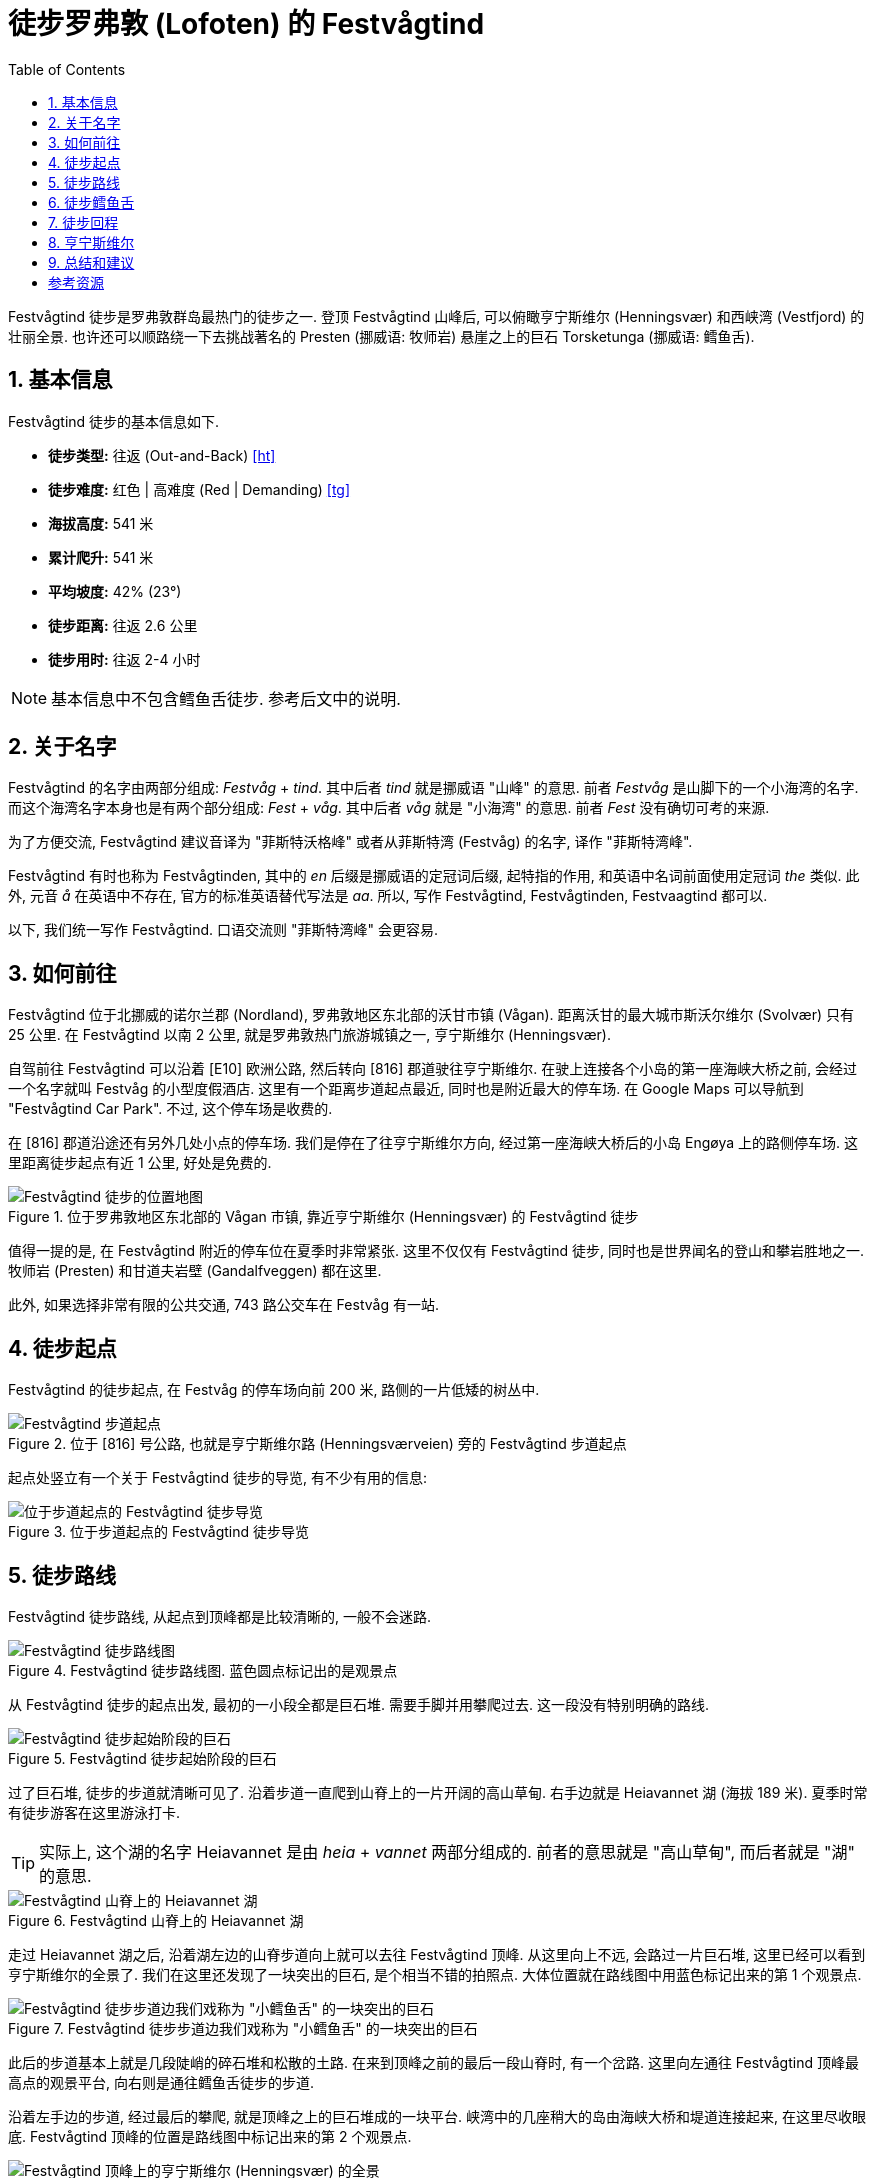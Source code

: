 = 徒步罗弗敦 (Lofoten) 的 Festvågtind
:page-subtitle: Hiking Festvågtind in Lofoten, Norway
:page-image: assets/images/2025/lofoten-faroe/hiking-festvaagtind/festvaagtind.webp
:page-date: 2025-07-05 12:00:00 +0200
:page-modified_time: 2025-10-16 08:00:00 +0800
:page-tags: [2025-Lofoten-Faroe, 欧洲, 北欧, 斯堪的纳维亚, 挪威, 罗弗敦, 徒步, 精选]
:page-categories: posts
:page-layout: post
:page-liquid:
:toc:
:sectnums:
:url-one-day-island-hopping-road-trip: {% post_url 2025-07-01-one-day-island-hopping-road-trip %}

Festvågtind 徒步是罗弗敦群岛最热门的徒步之一. 登顶 Festvågtind 山峰后, 可以俯瞰亨宁斯维尔 (Henningsvær) 和西峡湾 (Vestfjord) 的壮丽全景. 也许还可以顺路绕一下去挑战著名的 Presten (挪威语: 牧师岩) 悬崖之上的巨石 Torsketunga (挪威语: 鳕鱼舌).

[#hiking-facts]
== 基本信息

Festvågtind 徒步的基本信息如下.

* *徒步类型:* 往返 (Out-and-Back) <<ht>>
* *徒步难度:* 红色 | 高难度 (Red | Demanding) <<tg>>
* *海拔高度:* 541 米
* *累计爬升:* 541 米
* *平均坡度:* 42% (23°)
* *徒步距离:* 往返 2.6 公里
* *徒步用时:* 往返 2-4 小时

NOTE: 基本信息中不包含鳕鱼舌徒步. 参考后文中的说明.

[#about-name]
== 关于名字

Festvågtind 的名字由两部分组成: _Festvåg_ + _tind_. 其中后者 _tind_ 就是挪威语 "山峰" 的意思. 前者 _Festvåg_ 是山脚下的一个小海湾的名字. 而这个海湾名字本身也是有两个部分组成: _Fest_ +  _våg_. 其中后者 _våg_ 就是 "小海湾" 的意思. 前者 _Fest_ 没有确切可考的来源.

为了方便交流, Festvågtind 建议音译为 "菲斯特沃格峰" 或者从菲斯特湾 (Festvåg) 的名字, 译作 "菲斯特湾峰".

Festvågtind 有时也称为 Festvågtinden, 其中的 _en_ 后缀是挪威语的定冠词后缀, 起特指的作用, 和英语中名词前面使用定冠词 _the_ 类似. 此外, 元音 _å_ 在英语中不存在, 官方的标准英语替代写法是 _aa_. 所以, 写作 Festvågtind, Festvågtinden, Festvaagtind 都可以.

以下, 我们统一写作 Festvågtind. 口语交流则 "菲斯特湾峰" 会更容易.

[#getting-to-the-trailhead]
== 如何前往

Festvågtind 位于北挪威的诺尔兰郡 (Nordland), 罗弗敦地区东北部的沃甘市镇 (Vågan). 距离沃甘的最大城市斯沃尔维尔 (Svolvær) 只有 25 公里. 在 Festvågtind 以南 2 公里, 就是罗弗敦热门旅游城镇之一, 亨宁斯维尔 (Henningsvær).

自驾前往 Festvågtind 可以沿着 [E10] 欧洲公路, 然后转向 [816] 郡道驶往亨宁斯维尔. 在驶上连接各个小岛的第一座海峡大桥之前, 会经过一个名字就叫 Festvåg 的小型度假酒店. 这里有一个距离步道起点最近, 同时也是附近最大的停车场. 在 Google Maps 可以导航到 "Festvågtind Car Park". 不过, 这个停车场是收费的.

在 [816] 郡道沿途还有另外几处小点的停车场. 我们是停在了往亨宁斯维尔方向, 经过第一座海峡大桥后的小岛 Engøya 上的路侧停车场. 这里距离徒步起点有近 1 公里, 好处是免费的.

.位于罗弗敦地区东北部的 Vågan 市镇, 靠近亨宁斯维尔 (Henningsvær) 的 Festvågtind 徒步
image::assets/images/2025/lofoten-faroe/hiking-festvaagtind/getting-to-trailhead.webp[Festvågtind 徒步的位置地图]

值得一提的是, 在 Festvågtind 附近的停车位在夏季时非常紧张. 这里不仅仅有 Festvågtind 徒步, 同时也是世界闻名的登山和攀岩胜地之一. 牧师岩 (Presten) 和甘道夫岩壁 (Gandalfveggen) 都在这里.

此外, 如果选择非常有限的公共交通, 743 路公交车在 Festvåg 有一站.

[#trailhead]
== 徒步起点

Festvågtind 的徒步起点, 在 Festvåg 的停车场向前 200 米, 路侧的一片低矮的树丛中.

.位于 [816] 号公路, 也就是亨宁斯维尔路 (Henningsværveien) 旁的 Festvågtind 步道起点
image::assets/images/2025/lofoten-faroe/hiking-festvaagtind/trailhead.webp[Festvågtind 步道起点]

起点处竖立有一个关于 Festvågtind 徒步的导览, 有不少有用的信息:

.位于步道起点的 Festvågtind 徒步导览
image::assets/images/2025/lofoten-faroe/hiking-festvaagtind/guide-map.webp[位于步道起点的 Festvågtind 徒步导览]

[#trail-description]
== 徒步路线

Festvågtind 徒步路线, 从起点到顶峰都是比较清晰的, 一般不会迷路.

.Festvågtind 徒步路线图. 蓝色圆点标记出的是观景点
image::assets/images/2025/lofoten-faroe/hiking-festvaagtind/trail-route.webp[Festvågtind 徒步路线图]

从 Festvågtind 徒步的起点出发, 最初的一小段全都是巨石堆. 需要手脚并用攀爬过去. 这一段没有特别明确的路线.

.Festvågtind 徒步起始阶段的巨石
image::assets/images/2025/lofoten-faroe/hiking-festvaagtind/first-segment.webp[Festvågtind 徒步起始阶段的巨石]

过了巨石堆, 徒步的步道就清晰可见了. 沿着步道一直爬到山脊上的一片开阔的高山草甸. 右手边就是 Heiavannet 湖 (海拔 189 米). 夏季时常有徒步游客在这里游泳打卡.

TIP: 实际上, 这个湖的名字 Heiavannet 是由 _heia_ + _vannet_ 两部分组成的. 前者的意思就是 "高山草甸", 而后者就是 "湖" 的意思.

.Festvågtind 山脊上的 Heiavannet 湖
image::assets/images/2025/lofoten-faroe/hiking-festvaagtind/heiavannet.webp[Festvågtind 山脊上的 Heiavannet 湖]

走过 Heiavannet 湖之后, 沿着湖左边的山脊步道向上就可以去往 Festvågtind 顶峰. 从这里向上不远, 会路过一片巨石堆, 这里已经可以看到亨宁斯维尔的全景了. 我们在这里还发现了一块突出的巨石, 是个相当不错的拍照点. 大体位置就在路线图中用蓝色标记出来的第 1 个观景点.

.Festvågtind 徒步步道边我们戏称为 "小鳕鱼舌" 的一块突出的巨石
image::assets/images/2025/lofoten-faroe/hiking-festvaagtind/little-torsketunga.webp[Festvågtind 徒步步道边我们戏称为 "小鳕鱼舌" 的一块突出的巨石]

此后的步道基本上就是几段陡峭的碎石堆和松散的土路. 在来到顶峰之前的最后一段山脊时, 有一个岔路. 这里向左通往 Festvågtind 顶峰最高点的观景平台, 向右则是通往鳕鱼舌徒步的步道.

沿着左手边的步道, 经过最后的攀爬, 就是顶峰之上的巨石堆成的一块平台. 峡湾中的几座稍大的岛由海峡大桥和堤道连接起来, 在这里尽收眼底. Festvågtind 顶峰的位置是路线图中标记出来的第 2 个观景点.

.Festvågtind 顶峰上的亨宁斯维尔 (Henningsvær) 的全景
image::assets/images/2025/lofoten-faroe/hiking-festvaagtind/festvaagtind-panorama.webp[Festvågtind 顶峰上的亨宁斯维尔 (Henningsvær) 的全景]

[#torsketunga]
== 徒步鳕鱼舌

如果你有足够的经验和胆量, 完全不恐高, 天气和路况也非常好, 也许你会想挑战一下令人心惊肉跳的鳕鱼舌徒步 (挪威语: Torsketunga).

从 Festvågtind 顶峰的观景点下来, 在下山的岔路那里保持直行, 就是去往鳕鱼舌的路了. 从这里顺路徒步去鳕鱼舌往返距离有 1 公里, 需要 1 小时左右.

沿着步道前行会来到一个山脊上的转弯处, 就是线路图上标记的第 3 个观景点. 这里可以俯瞰蜿蜒的 [816] 号公路, 通过堤道横跨 Djupfjorden 峡湾.

.在 Festvågtind 峰的山脊上前往牧师岩 (Presten) 的途中俯瞰峡湾和 [816] 号公路
image::assets/images/2025/lofoten-faroe/hiking-festvaagtind/presten.webp[在 Festvågtind 峰的山脊上前往牧师岩 (Presten) 的途中俯瞰峡湾和 [816] 号公路]

从这里继续向前的山脊, 就是通往著名的攀岩胜地牧师岩 (Presten) 顶端的步道了. 而被称为鳕鱼舌的那块突出的巨石就在途中.

我们在这里看到了上下两条小路, 都非常狭窄, 在近乎是悬崖的坡面上, 而且脚下是松动的土石. 这段路需要横切过去, 唯一的保障就是自身的平衡能力. 两条步道我们都做了几次尝试, 但是觉得都太危险了, 简直是在拼命, 最终我们决定放弃了. 位置大概就在路线图上 4 号标记点.

实际上, 逼得我们放弃的那段步道距离鳕鱼舌已经很近了. 这一段路并不长, 越过这段之后直到鳕鱼舌都是比较常规的山脊步道. 如果你有兴趣, 鳕鱼舌就是下面这张照片中左侧的突出巨石. 站在上面拍张照片肯定可以炫耀一阵子了.

.在牧师岩 (Presten) 之上的巨石鳕鱼舌 (Torsketunga). 图片: alltrails.com
image::assets/images/2025/lofoten-faroe/hiking-festvaagtind/torsketunga.webp[在牧师岩 (Presten) 之上的巨石鳕鱼舌 (Torsketunga)]

虽然有点遗憾, 但是最后的那段步道的确超出了我们的能力. 实在不值得为一张照片冒生命危险.

[#return-hike]
== 徒步回程

因为几乎整个徒步路线的坡度都很大, 而且以松动的土石路为主. 徒步下山的难度丝毫不亚于上山. 好在一路几乎都有峡湾全景可以欣赏.

[#henningsvaer]
== 亨宁斯维尔

亨宁斯维尔是罗弗敦群岛上最美的渔村之一. 距离罗弗敦最大的城市斯沃尔维尔大约 26 公里. 距离斯沃尔维尔机场 (Svolvær Airport, Helle) 也只有 31 公里.

.亨宁斯维尔
image::assets/images/2025/lofoten-faroe/hiking-festvaagtind/henningsvaer.webp[亨宁斯维尔]

亨宁斯维尔除了 Festvågtind 徒步之外, 还有被称为 "世界尽头最美足球场" 的亨宁斯维尔足球场. 此外, 通往亨宁斯维尔的 [816] 号公路也是挪威的国家旅游公路之一.

TIP: 法罗群岛的艾迪 (Eiði) 也有一片足球场, 同样座落在北大西洋岸边, 被称为 "世界边缘最美足球场". 参考我们的游记: link:{url-one-day-island-hopping-road-trip}[法罗群岛三大岛跳岛自驾一日游]

在我们的罗弗敦之行中, 考虑到离开罗弗敦之前要回到斯沃尔维尔住, 以便尽可能离机场近一点. 所以, 抵达罗弗敦的斯沃尔维尔机场后, 我们选择自驾经过斯沃尔维尔, 直接住到亨宁斯维尔, 把这里作为探索罗弗敦群岛的第一站.

这里有不少相当不错的住宿选项. 比如 2024 年才开业的 https://expedia.com/affiliates/vagan-hotels-henningsvr-bryggehotell-by-classic-norway-hotels.ykSA4Bp[Henningsvær Bryggehotell - by Classic Norway Hotels] 就是最好的选项之一. 

.Henningsvær Bryggehotell - by Classic Norway Hotels
image::assets/images/2025/lofoten-faroe/hiking-festvaagtind/cnh-henningsvaer.webp[Henningsvær Bryggehotell - by Classic Norway Hotels]

我们住过 Classic Norway Hotels 旗下的多家酒店和传统渔屋. 可惜亨宁斯维尔的这家在我们的罗弗敦之行时有点太贵了. 所以, 我们选择了 https://expedia.com/affiliates/vagan-hotels-henningsvr-rorbuer.TMxY0N3[Henningsvær Rorbuer].

.Henningsvær Rorbuer
image::assets/images/2025/lofoten-faroe/hiking-festvaagtind/henningsvaer-rorbuer.webp[Henningsvær Rorbuer]

[#final-thoughts]
== 总结和建议

Festvågtind 徒步的步道条件与挪威包括三大奇石徒步在内的其它一些著名徒步步道相比要差很多. 我们的运气很好, 碰上绝佳的天气. 可以想象, 天气不佳的时候, 步道会充满危险. 况且在阴雨天, 也根本无法欣赏峡湾和渔村的全景. 所以, 我们强烈建议不要在天气不佳的时候冒险尝试 Festvågtind 徒步.

罗弗敦的三个热门的徒步:

* 亨宁斯维尔 (Henningsvær) 的 link:{% post_url 2025-07-05-hiking-festvaagtind %}[Festvågtind 徒步]
* 雷讷 (Reine) 的 link:{% post_url 2025-07-07-hiking-reinebringen %}[Reinebringen 徒步]
* 斯沃尔维尔 (Svolvær) 的 link:{% post_url 2025-07-12-hiking-floya-and-djevelporten %}[Fløya 和 Djevelporten 徒步]

都很类似, 都是登顶之后俯瞰渔村和峡湾的大全景. 我们觉得第一次看到其中的任何一个都是极为震撼的, 但是最后一个多少有些审美疲劳. 所以如果天公作美, 时间灵活, 任何一个都不应该错过. 可是如果运气不佳, 错过其中一个, 也不必过分纠结. 

这三个徒步中, 我们最喜欢的是亨宁斯维尔 (Henningsvær) 的 Festvågtind 徒步. 因为亨宁斯维尔的小岛, 道路和桥梁的画面最为完美. 不过, 如果你喜欢类似 "奇迹石" 那样的冒险, 你也会喜欢斯沃尔维尔的 "魔鬼之门".

[bibliography]
[#resources]
== 参考资源

* [[[ht]]] link:{% post_url 2025-08-28-hiking-trail-route-types %}[徒步类型], lilyroger.com
* [[[tg]]] 挪威徒步旅行协会 - 步道分级系统: https://www.dnt.no/om-dnt/english/need-to-know-about-norwegian-outdoor-life/grading-of-trails/[Grading of trails], The Norwegian Trekking Association, DNT, dnt.no
* [[[vlf]]] 罗弗敦官方旅游指南: https://visitlofoten.com/en/guide/festvagtinden-541-m/[Festvågtinden], visitlofoten.com
* [[[at]]] https://www.alltrails.com/trail/norway/nordland/festvagtinden-og-presten-torsketunga[Festvågtinden and Presten (Torsketunga)], alltrails.com